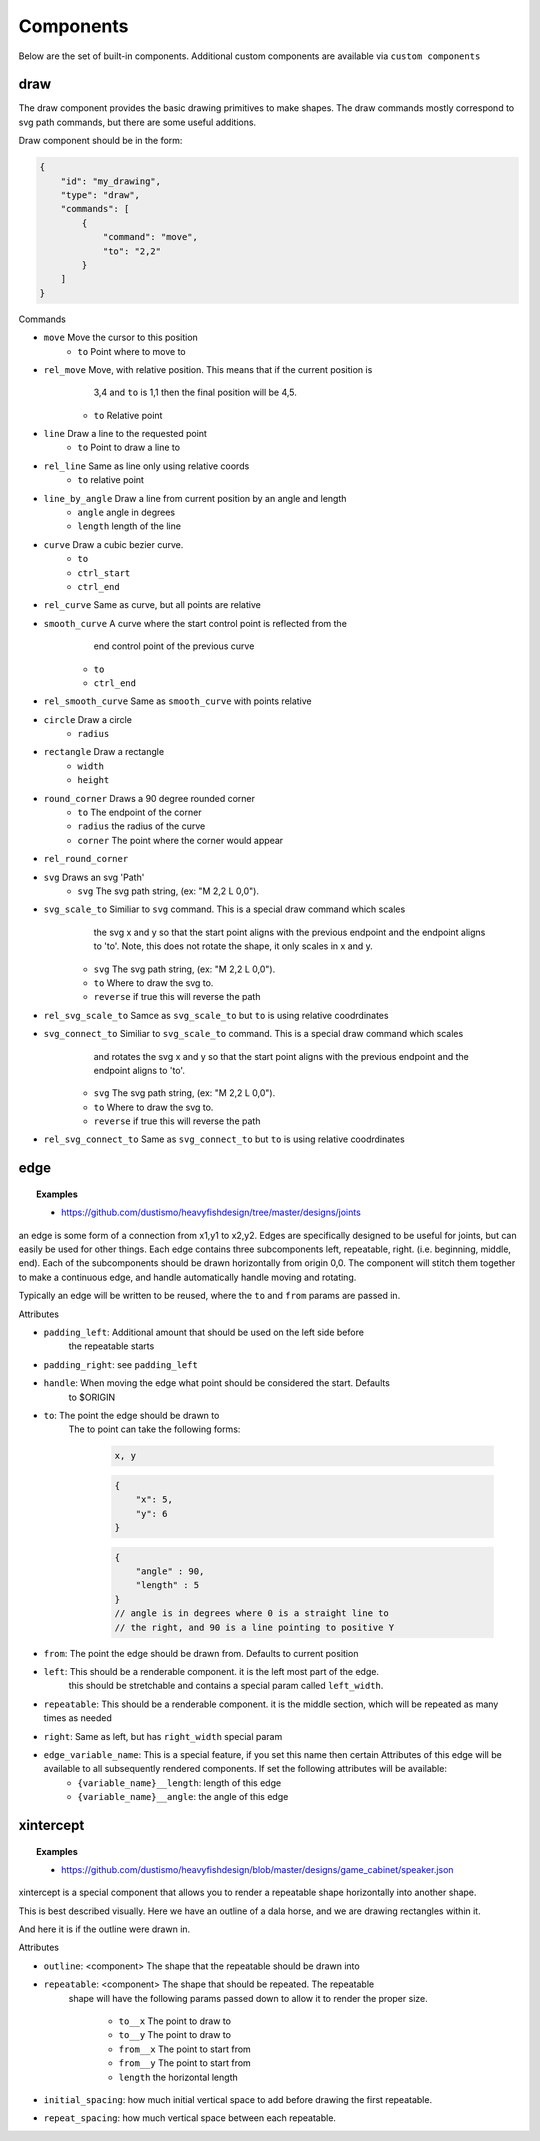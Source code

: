 Components
===============

Below are the set of built-in components.  Additional custom components are available
via ``custom components``

draw
------------------------------------------------------------------------------------------
The draw component provides the basic drawing primitives to make shapes.  The draw commands
mostly correspond to svg path commands, but there are some useful additions.

Draw component should be in the form:

.. code-block::

    {
        "id": "my_drawing",
        "type": "draw",
        "commands": [
            {
                "command": "move",
                "to": "2,2"
            }
        ]
    }

Commands

* ``move`` Move the cursor to this position
    * ``to`` Point where to move to
* ``rel_move`` Move, with relative position.  This means that if the current position is 
                3,4 and ``to`` is 1,1 then the final position will be 4,5.
    * ``to`` Relative point
* ``line`` Draw a line to the requested point
    * ``to`` Point to draw a line to
* ``rel_line`` Same as line only using relative coords
    * ``to`` relative point
* ``line_by_angle`` Draw a line from current position by an angle and length
    * ``angle`` angle in degrees
    * ``length`` length of the line
* ``curve`` Draw a cubic bezier curve.
    * ``to``
    * ``ctrl_start``
    * ``ctrl_end``
* ``rel_curve`` Same as curve, but all points are relative
* ``smooth_curve`` A curve where the start control point is reflected from the
        end control point of the previous curve
    * ``to``
    * ``ctrl_end``
* ``rel_smooth_curve`` Same as ``smooth_curve`` with points relative
* ``circle`` Draw a circle
    * ``radius``
* ``rectangle`` Draw a rectangle
    * ``width``
    * ``height``
* ``round_corner`` Draws a 90 degree rounded corner
    * ``to`` The endpoint of the corner
    * ``radius`` the radius of the curve
    * ``corner`` The point where the corner would appear
* ``rel_round_corner``
* ``svg`` Draws an svg 'Path' 
    * ``svg`` The svg path string, (ex: "M 2,2 L 0,0").
* ``svg_scale_to`` Similiar to ``svg`` command. This is a special draw command which scales 
        the svg x and y so that the start point aligns with the previous endpoint and the endpoint 
        aligns to 'to'.  Note, this does not rotate the shape, it only scales in x and y.
    * ``svg`` The svg path string, (ex: "M 2,2 L 0,0").   
    * ``to`` Where to draw the svg to. 
    * ``reverse`` if true this will reverse the path        
* ``rel_svg_scale_to`` Samce as ``svg_scale_to`` but ``to`` is using relative coodrdinates
* ``svg_connect_to`` Similiar to ``svg_scale_to`` command. This is a special draw command which scales 
        and rotates the svg x and y so that the start point aligns with the previous endpoint and the endpoint 
        aligns to 'to'.
    * ``svg`` The svg path string, (ex: "M 2,2 L 0,0").   
    * ``to`` Where to draw the svg to. 
    * ``reverse`` if true this will reverse the path        
* ``rel_svg_connect_to`` Same as ``svg_connect_to`` but ``to`` is using relative coodrdinates


edge
------------------------------------------------------------------------------------------


.. topic:: Examples

    * `<https://github.com/dustismo/heavyfishdesign/tree/master/designs/joints>`_


an edge is some form of a connection from x1,y1 to x2,y2.  Edges are specifically designed to be useful
for joints, but can easily be used for other things.  Each edge contains three subcomponents left, repeatable, right.  (i.e. beginning, middle, end).
Each of the subcomponents should be drawn horizontally from origin 0,0.  The component
will stitch them together to make a continuous edge, and handle automatically handle 
moving and rotating. 

Typically an edge will be written to be reused, where the ``to`` and ``from`` params are 
passed in. 

Attributes

* ``padding_left``: Additional amount that should be used on the left side before
    the repeatable starts
* ``padding_right``: see ``padding_left``
* ``handle``: When moving the edge what point should be considered the start.  Defaults
    to $ORIGIN
* ``to``: The point the edge should be drawn to
    The to point can take the following forms:

        .. code-block::

            x, y

        .. code-block::

            {
                "x": 5,
                "y": 6
            }

        .. code-block::


            {
                "angle" : 90,
                "length" : 5
            }
            // angle is in degrees where 0 is a straight line to
            // the right, and 90 is a line pointing to positive Y
   
* ``from``: The point the edge should be drawn from.  Defaults to current position
* ``left``: This should be a renderable component. it is the left most part of the edge.
	this should be stretchable and contains a special param
	called ``left_width``.  
* ``repeatable``: This should be a renderable component. it is the middle section, which will be repeated as many times as needed
* ``right``: Same as left, but has ``right_width`` special param
* ``edge_variable_name``: This is a special feature, if you set this name then certain Attributes of this edge will be available to all subsequently rendered components. If set the following attributes will be available:
        * ``{variable_name}__length``: length of this edge
        * ``{variable_name}__angle``: the angle of this edge
        

xintercept
------------------------------------------------------------------------------------------


.. topic:: Examples

    * `<https://github.com/dustismo/heavyfishdesign/blob/master/designs/game_cabinet/speaker.json>`_

xintercept is a special component that allows you to render a repeatable shape horizontally 
into another shape. 

This is best described visually.  Here we have an outline of a dala horse, and 
we are drawing rectangles within it.  

.. image:: _static/xintercept_dala_horse_1.png
  :width: 150

And here it is if the outline were drawn in.

.. image:: _static/xintercept_dala_horse_3.png
  :width: 150

Attributes

* ``outline``: <component> The shape that the repeatable should be drawn into 
* ``repeatable``: <component> The shape that should be repeated.  The repeatable
    shape will have the following params passed down to allow it to render the 
    proper size.
        * ``to__x`` The point to draw to
        * ``to__y`` The point to draw to
        * ``from__x`` The point to start from
        * ``from__y`` The point to start from
        * ``length`` the horizontal length 
* ``initial_spacing``: how much initial vertical space to add before drawing the first repeatable.
* ``repeat_spacing``: how much vertical space between each repeatable.
